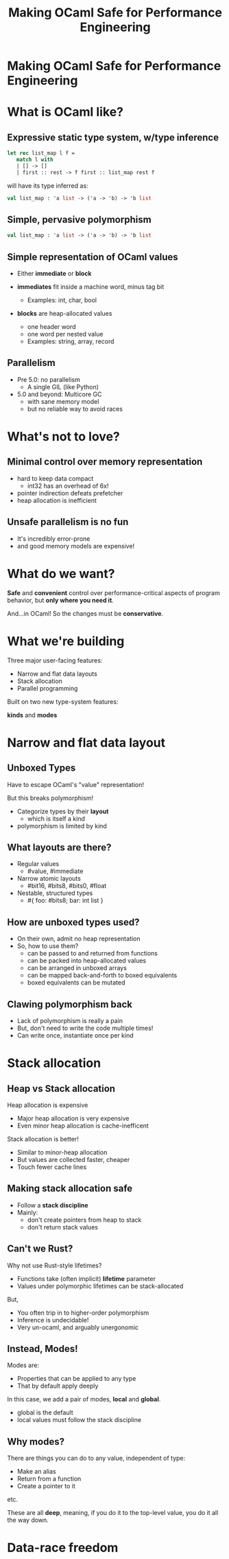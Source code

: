 #+TITLE: Making OCaml Safe for Performance Engineering

* Making OCaml Safe for Performance Engineering

* What is OCaml like?

** Expressive static type system, w/type inference

     #+BEGIN_SRC ocaml
     let rec list_map l f =
        match l with
        | [] -> []
        | first :: rest -> f first :: list_map rest f
     #+END_SRC

   will have its type inferred as:

     #+BEGIN_SRC ocaml
     val list_map : 'a list -> ('a -> 'b) -> 'b list
     #+END_SRC

** Simple, pervasive polymorphism

   #+BEGIN_SRC ocaml
   val list_map : 'a list -> ('a -> 'b) -> 'b list
   #+END_SRC

** Simple representation of OCaml *values*

  - Either *immediate* or *block*

  - *immediates* fit inside a machine word, minus tag bit
    - Examples: int, char, bool

  - *blocks* are heap-allocated values
    - one header word
    - one word per nested value
    - Examples: string, array, record

** Parallelism

- Pre 5.0: no parallelism
  - A single GIL (like Python)

- 5.0 and beyond: Multicore GC
  - with sane memory model
  - but no reliable way to avoid races

* What's not to love?

** Minimal control over memory representation

  - hard to keep data compact
    - int32 has an overhead of 6x!
  - pointer indirection defeats prefetcher
  - heap allocation is inefficient

** Unsafe parallelism is no fun

  - It's incredibly error-prone
  - and good memory models are expensive!

* What do we want?

  *Safe* and *convenient* control over performance-critical
  aspects of program behavior, but *only where you need it*.

  And...in OCaml! So the changes must be *conservative*.

* What we're building

Three major user-facing features:

- Narrow and flat data layouts
- Stack allocation
- Parallel programming

Built on two new type-system features:

  *kinds* and *modes*

* Narrow and flat data layout

** Unboxed Types

Have to escape OCaml's "value" representation!

But this breaks polymorphism!

  - Categorize types by their *layout*
    - which is itself a kind
  - polymorphism is limited by kind

    # TODO: Add a code example or two.
** What layouts are there?

  - Regular values
    - #value, #immediate

  - Narrow atomic layouts
    - #bit16, #bits8, #bits0, #float

  - Nestable, structured types
    - #{ foo: #bits8; bar: int list }

** How are unboxed types used?

- On their own, admit no heap representation
- So, how to use them?
  - can be passed to and returned from functions
  - can be packed into heap-allocated values
  - can be arranged in unboxed arrays
  - can be mapped back-and-forth to boxed equivalents
  - boxed equivalents can be mutated

** Clawing polymorphism back

- Lack of polymorphism is really a pain
- But, don't need to write the code multiple times!
- Can write once, instantiate once per kind

* Stack allocation

** Heap vs Stack allocation

Heap allocation is expensive

  - Major heap allocation is very expensive
  - Even minor heap allocation is cache-inefficent

Stack allocation is better!

  - Similar to minor-heap allocation
  - But values are collected faster, cheaper
  - Touch fewer cache lines

** Making stack allocation safe

  - Follow a *stack discipline*
  - Mainly:
    - don't create pointers from heap to stack
    - don't return stack values

** Can't we Rust?

Why not use Rust-style lifetimes?

- Functions take (often implicit) *lifetime* parameter
- Values under polymorphic lifetimes can be stack-allocated

But,

- You often trip in to higher-order polymorphism
- Inference is undecidable!
- Very un-ocaml, and arguably unergonomic

** Instead, Modes!

Modes are:

- Properties that can be applied to any type
- That by default apply deeply

In this case, we add a pair of modes, *local* and *global*.

- global is the default
- local values must follow the stack discipline

** Why modes?

There are things you can do to any value, independent of
type:

- Make an alias
- Return from a function
- Create a pointer to it

etc.

These are all *deep*, meaning, if you do it to the top-level
value, you do it all the way down.
* Data-race freedom
